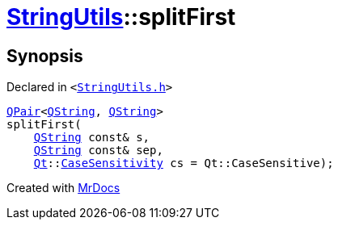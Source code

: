 [#StringUtils-splitFirst-01]
= xref:StringUtils.adoc[StringUtils]::splitFirst
:relfileprefix: ../
:mrdocs:


== Synopsis

Declared in `&lt;https://github.com/PrismLauncher/PrismLauncher/blob/develop/StringUtils.h#L84[StringUtils&period;h]&gt;`

[source,cpp,subs="verbatim,replacements,macros,-callouts"]
----
xref:QPair.adoc[QPair]&lt;xref:QString.adoc[QString], xref:QString.adoc[QString]&gt;
splitFirst(
    xref:QString.adoc[QString] const& s,
    xref:QString.adoc[QString] const& sep,
    xref:Qt.adoc[Qt]::xref:Qt/CaseSensitivity.adoc[CaseSensitivity] cs = Qt&colon;&colon;CaseSensitive);
----



[.small]#Created with https://www.mrdocs.com[MrDocs]#
